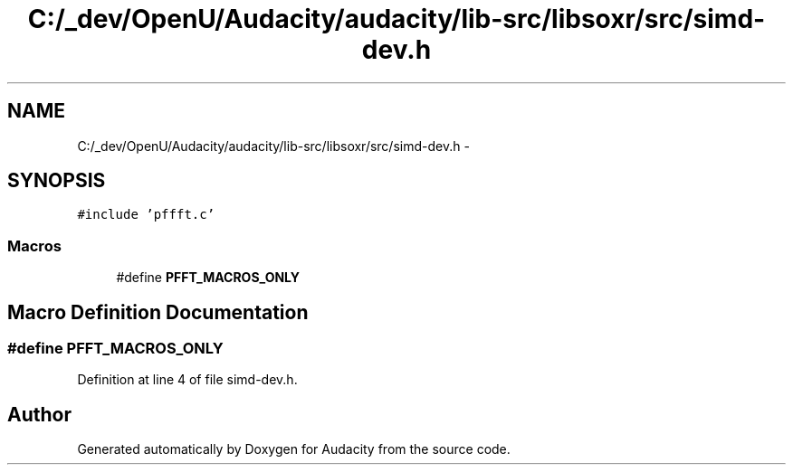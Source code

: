 .TH "C:/_dev/OpenU/Audacity/audacity/lib-src/libsoxr/src/simd-dev.h" 3 "Thu Apr 28 2016" "Audacity" \" -*- nroff -*-
.ad l
.nh
.SH NAME
C:/_dev/OpenU/Audacity/audacity/lib-src/libsoxr/src/simd-dev.h \- 
.SH SYNOPSIS
.br
.PP
\fC#include 'pffft\&.c'\fP
.br

.SS "Macros"

.in +1c
.ti -1c
.RI "#define \fBPFFT_MACROS_ONLY\fP"
.br
.in -1c
.SH "Macro Definition Documentation"
.PP 
.SS "#define PFFT_MACROS_ONLY"

.PP
Definition at line 4 of file simd\-dev\&.h\&.
.SH "Author"
.PP 
Generated automatically by Doxygen for Audacity from the source code\&.
